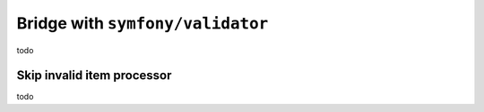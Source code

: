 Bridge with ``symfony/validator``
============================================================

todo

Skip invalid item processor
------------------------------------------------------------

todo

